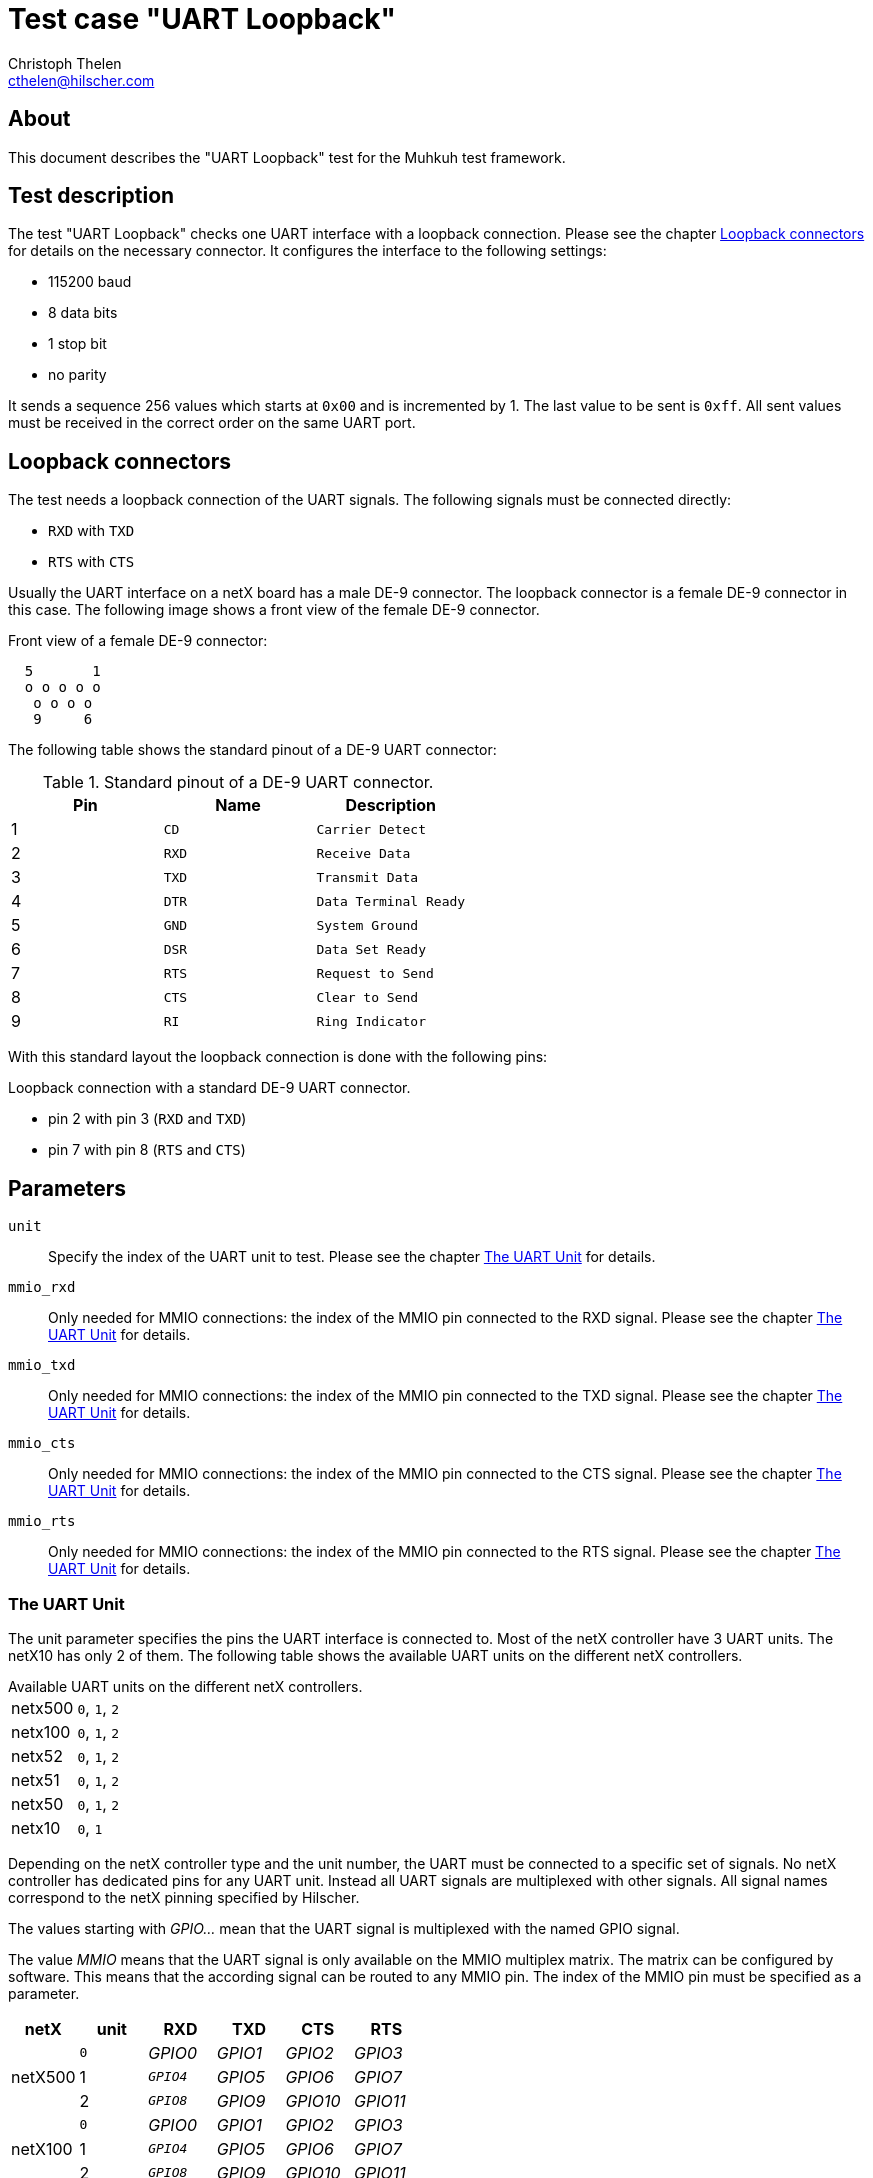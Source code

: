 Test case "UART Loopback"
=========================
Christoph Thelen <cthelen@hilscher.com>
:Author Initials: CT


[[About, About]]
== About

This document describes the "UART Loopback" test for the Muhkuh test framework.


[[Test_description,Test description]]
== Test description

The test "UART Loopback" checks one UART interface with a loopback connection. Please see the chapter <<Loopback_connectors>> for details on the necessary connector.
It configures the interface to the following settings:

* 115200 baud
* 8 data bits
* 1 stop bit
* no parity

It sends a sequence 256 values which starts at +0x00+ and is incremented by 1. The last value to be sent is +0xff+.
All sent values must be received in the correct order on the same UART port.


[[Loopback_connectors, Loopback connectors]]
== Loopback connectors

The test needs a loopback connection of the UART signals. The following signals must be connected directly:

* +RXD+ with +TXD+
* +RTS+ with +CTS+

Usually the UART interface on a netX board has a male DE-9 connector. The loopback connector is a female DE-9 connector in this case.
The following image shows a front view of the female DE-9 connector.

.Front view of a female DE-9 connector:
-----------------------------------------------------------------------------
  5       1
  o o o o o
   o o o o
   9     6
-----------------------------------------------------------------------------

The following table shows the standard pinout of a DE-9 UART connector:

.Standard pinout of a DE-9 UART connector.
[cols="<,<m,<m",options="header"]
|================================
|Pin    |Name   |Description
|1      |CD     |Carrier Detect
|2      |RXD    |Receive Data
|3      |TXD    |Transmit Data
|4      |DTR    |Data Terminal Ready
|5      |GND    |System Ground
|6      |DSR    |Data Set Ready
|7      |RTS    |Request to Send
|8      |CTS    |Clear to Send
|9      |RI     |Ring Indicator 
|================================

With this standard layout the loopback connection is done with the following pins:

.Loopback connection with a standard DE-9 UART connector.
* pin 2 with pin 3         (+RXD+ and +TXD+)
* pin 7 with pin 8         (+RTS+ and +CTS+)


[[Parameters, Parameters]]
== Parameters

+unit+::
  Specify the index of the UART unit to test. Please see the chapter <<The_UART_Unit>> for details.
+mmio_rxd+::
  Only needed for MMIO connections: the index of the MMIO pin connected to the RXD signal. Please see the chapter <<The_UART_Unit>> for details.
+mmio_txd+::
  Only needed for MMIO connections: the index of the MMIO pin connected to the TXD signal. Please see the chapter <<The_UART_Unit>> for details.
+mmio_cts+::
  Only needed for MMIO connections: the index of the MMIO pin connected to the CTS signal. Please see the chapter <<The_UART_Unit>> for details.
+mmio_rts+::
  Only needed for MMIO connections: the index of the MMIO pin connected to the RTS signal. Please see the chapter <<The_UART_Unit>> for details.


[[The_UART_Unit, The UART Unit]]
=== The UART Unit

The unit parameter specifies the pins the UART interface is connected to. Most of the netX controller have 3 UART units. The netX10 has only 2 of them.
The following table shows the available UART units on the different netX controllers.

.Available UART units on the different netX controllers.
[horizontal]
netx500::  +0+, +1+, +2+
netx100::  +0+, +1+, +2+
netx52::   +0+, +1+, +2+
netx51::   +0+, +1+, +2+
netx50::   +0+, +1+, +2+
netx10::   +0+, +1+

Depending on the netX controller type and the unit number, the UART must be connected to a specific set of signals. No netX controller has dedicated pins for any UART unit. Instead all UART signals are multiplexed with other signals. All signal names correspond to the netX pinning specified by Hilscher.

The values starting with 'GPIO...' mean that the UART signal is multiplexed with the named GPIO signal.

The value 'MMIO' means that the UART signal is only available on the MMIO multiplex matrix. The matrix can be configured by software. This means that the according signal can be routed to any MMIO pin. The index of the MMIO pin must be specified as a parameter.

[cols=">,>m,>,>,>,>",options="header"]
|==========================
|       netX| unit|      RXD|      TXD|      CTS|     RTS
.3+| netX500|    0|  'GPIO0'|  'GPIO1'|  'GPIO2'|  'GPIO3'
            |    1|  'GPIO4'|  'GPIO5'|  'GPIO6'|  'GPIO7'
            |    2|  'GPIO8'|  'GPIO9'| 'GPIO10'| 'GPIO11'
.3+| netX100|    0|  'GPIO0'|  'GPIO1'|  'GPIO2'|  'GPIO3'
            |    1|  'GPIO4'|  'GPIO5'|  'GPIO6'|  'GPIO7'
            |    2|  'GPIO8'|  'GPIO9'| 'GPIO10'| 'GPIO11'
.3+|  netX52|    0|   'MMIO'|   'MMIO'|   'MMIO'|   'MMIO'
            |    1|   'MMIO'|   'MMIO'|   'MMIO'|   'MMIO'
            |    2|   'MMIO'|   'MMIO'|   'MMIO'|   'MMIO'
.3+|  netX51|    0|   'MMIO'|   'MMIO'|   'MMIO'|   'MMIO'
            |    1|   'MMIO'|   'MMIO'|   'MMIO'|   'MMIO'
            |    2|   'MMIO'|   'MMIO'|   'MMIO'|   'MMIO'
.3+|  netX50|    0|   'MMIO'|   'MMIO'|   'MMIO'|   'MMIO'
            |    1|   'MMIO'|   'MMIO'|   'MMIO'|   'MMIO'
            |    2|   'MMIO'|   'MMIO'|   'MMIO'|   'MMIO'
.2+|  netX10|    0|   'MMIO'|   'MMIO'|   'MMIO'|   'MMIO'
            |    1|   'MMIO'|   'MMIO'|   'MMIO'|   'MMIO'
|==========================


